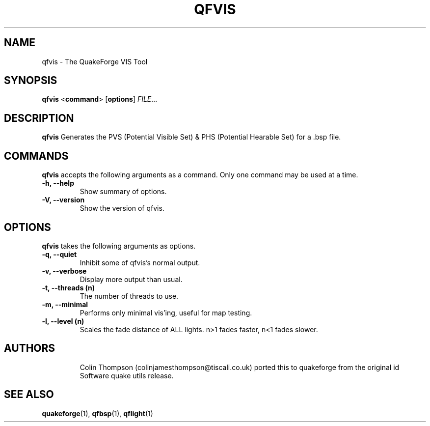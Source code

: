 .\"                              hey, Emacs:   -*- nroff -*-
.\" qfvis is free software; you can redistribute it and/or modify
.\" it under the terms of the GNU General Public License as published by
.\" the Free Software Foundation; either version 2 of the License, or
.\" (at your option) any later version.
.\"
.\" This program is distributed in the hope that it will be useful,
.\" but WITHOUT ANY WARRANTY; without even the implied warranty of
.\" MERCHANTABILITY or FITNESS FOR A PARTICULAR PURPOSE.
.\"
.\" See the GNU General Public License for more details.
.\"
.\" You should have received a copy of the GNU General Public License
.\" along with this program; see the file COPYING.  If not, write to:
.\"
.\"		Free Software Foundation, Inc.
.\"		59 Temple Place, Suite 330
.\"		Boston, MA 02111-1307, USA
.\"
.\" Some roff macros, for reference:
.\" .nh        disable hyphenation
.\" .hy        enable hyphenation
.\" .ad l      left justify
.\" .ad b      justify to both left and right margins (default)
.\" .nf        disable filling
.\" .fi        enable filling
.\" .br        insert line break
.\" .sp <n>    insert n+1 empty lines
.\" for manpage-specific macros, see man(7)
.\"
.TH QFVIS 1 "25 August, 2002" QuakeForge "QuakeForge User's Manual"
.\" Please update the above date whenever this man page is modified.
.SH NAME
qfvis \- The QuakeForge VIS Tool
.SH SYNOPSIS
.B qfvis
<\fBcommand\fP> [\fBoptions\fP] \fIFILE\fP...
.SH DESCRIPTION
\fBqfvis\fP Generates the PVS (Potential Visible Set) & PHS (Potential Hearable Set) for a .bsp file.
.SH COMMANDS
\fBqfvis\fP accepts the following arguments as a command. Only one command may be
used at a time.
.TP
.B \-h, \-\-help
Show summary of options.
.TP
.B \-V, \-\-version
Show the version of qfvis.
.SH OPTIONS
\fBqfvis\fP takes the following arguments as options.
.TP
.B \-q, \-\-quiet
Inhibit some of qfvis's normal output.
.TP
.B \-v, \-\-verbose
Display more output than usual.
.TP
.B \-t, \-\-threads (n)
The number of threads to use.
.TP
.B \-m, \-\-minimal
Performs only minimal vis'ing, useful for map testing.
.TP
.B \-l, \-\-level (n)
Scales the fade distance of ALL lights. n>1 fades faster, n<1 fades slower.  
.TP
.SH AUTHORS
Colin Thompson (colinjamesthompson@tiscali.co.uk) ported this to quakeforge from
the original id Software quake utils release.
.SH "SEE ALSO"
.BR quakeforge (1),
.BR qfbsp (1),
.BR qflight (1)
